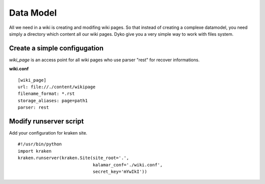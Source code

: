 Data Model
==========

All we need in a wiki is creating and modifing wiki pages. So that instead of 
creating a complexe datamodel, you need simply a directory which content all our 
wiki pages. Dyko give you a very simple way to work with files system.

Create a simple configugation
----------------------------- 

*wiki_page* is an access point for all wiki pages who use parser "rest" for 
recover informations. 

**wiki.conf** ::

  [wiki_page]
  url: file://./content/wikipage
  filename_format: *.rst
  storage_aliases: page=path1
  parser: rest

Modify runserver script
-----------------------

Add your configuration for kraken site. ::

  #!/usr/bin/python
  import kraken
  kraken.runserver(kraken.Site(site_root='.', 
                               kalamar_conf='./wiki.conf',
                               secret_key='mYwIkI')) 


